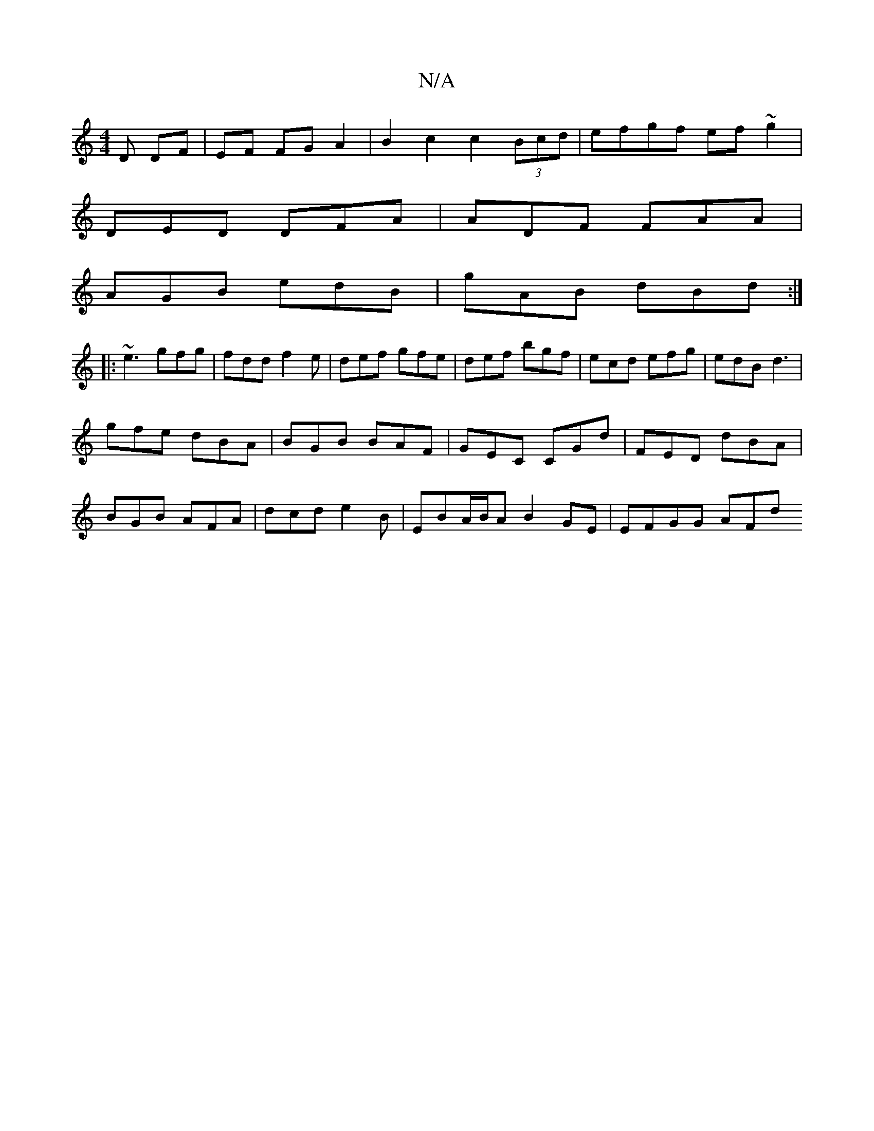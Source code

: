 X:1
T:N/A
M:4/4
R:N/A
K:Cmajor
>D DF|EF FG A2|B2 c2 c2 (3Bcd|efgf ef~g2|
DED DFA|ADF FAA|
AGB edB|gAB dBd:|
|:~e3 gfg|fdd f2e|def gfe|def bgf|ecd efg|edB d3|
gfe dBA|BGB BAF|GEC CGd|FED dBA|
BGB AFA|dcd e2B|EBA/B/A B2 GE | EFGG AFd